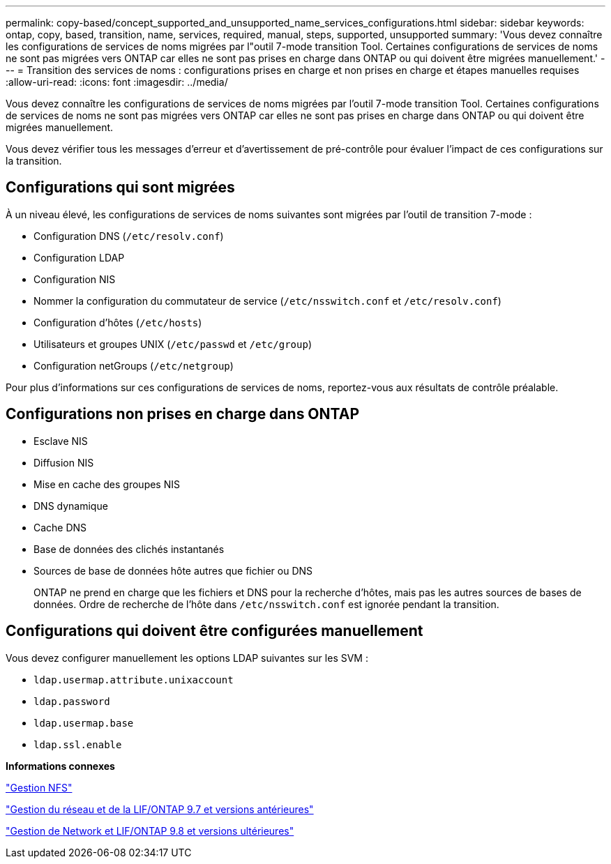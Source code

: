 ---
permalink: copy-based/concept_supported_and_unsupported_name_services_configurations.html 
sidebar: sidebar 
keywords: ontap, copy, based, transition, name, services, required, manual, steps, supported, unsupported 
summary: 'Vous devez connaître les configurations de services de noms migrées par l"outil 7-mode transition Tool. Certaines configurations de services de noms ne sont pas migrées vers ONTAP car elles ne sont pas prises en charge dans ONTAP ou qui doivent être migrées manuellement.' 
---
= Transition des services de noms : configurations prises en charge et non prises en charge et étapes manuelles requises
:allow-uri-read: 
:icons: font
:imagesdir: ../media/


[role="lead"]
Vous devez connaître les configurations de services de noms migrées par l'outil 7-mode transition Tool. Certaines configurations de services de noms ne sont pas migrées vers ONTAP car elles ne sont pas prises en charge dans ONTAP ou qui doivent être migrées manuellement.

Vous devez vérifier tous les messages d'erreur et d'avertissement de pré-contrôle pour évaluer l'impact de ces configurations sur la transition.



== Configurations qui sont migrées

À un niveau élevé, les configurations de services de noms suivantes sont migrées par l'outil de transition 7-mode :

* Configuration DNS (`/etc/resolv.conf`)
* Configuration LDAP
* Configuration NIS
* Nommer la configuration du commutateur de service (`/etc/nsswitch.conf` et `/etc/resolv.conf`)
* Configuration d'hôtes (`/etc/hosts`)
* Utilisateurs et groupes UNIX (`/etc/passwd` et `/etc/group`)
* Configuration netGroups (`/etc/netgroup`)


Pour plus d'informations sur ces configurations de services de noms, reportez-vous aux résultats de contrôle préalable.



== Configurations non prises en charge dans ONTAP

* Esclave NIS
* Diffusion NIS
* Mise en cache des groupes NIS
* DNS dynamique
* Cache DNS
* Base de données des clichés instantanés
* Sources de base de données hôte autres que fichier ou DNS
+
ONTAP ne prend en charge que les fichiers et DNS pour la recherche d'hôtes, mais pas les autres sources de bases de données. Ordre de recherche de l'hôte dans `/etc/nsswitch.conf` est ignorée pendant la transition.





== Configurations qui doivent être configurées manuellement

Vous devez configurer manuellement les options LDAP suivantes sur les SVM :

* `ldap.usermap.attribute.unixaccount`
* `ldap.password`
* `ldap.usermap.base`
* `ldap.ssl.enable`


*Informations connexes*

https://docs.netapp.com/ontap-9/topic/com.netapp.doc.cdot-famg-nfs/home.html["Gestion NFS"]

https://docs.netapp.com/ontap-9/topic/com.netapp.doc.dot-cm-nmg/home.html["Gestion du réseau et de la LIF/ONTAP 9.7 et versions antérieures"]

https://docs.netapp.com/us-en/ontap/networking/index.html["Gestion de Network et LIF/ONTAP 9.8 et versions ultérieures"]
